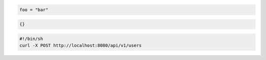 .. code-block::  python

   foo = "bar"

.. code-block:: json5

   {}

.. code-block:: bash

   #!/bin/sh
   curl -X POST http://localhost:8080/api/v1/users
